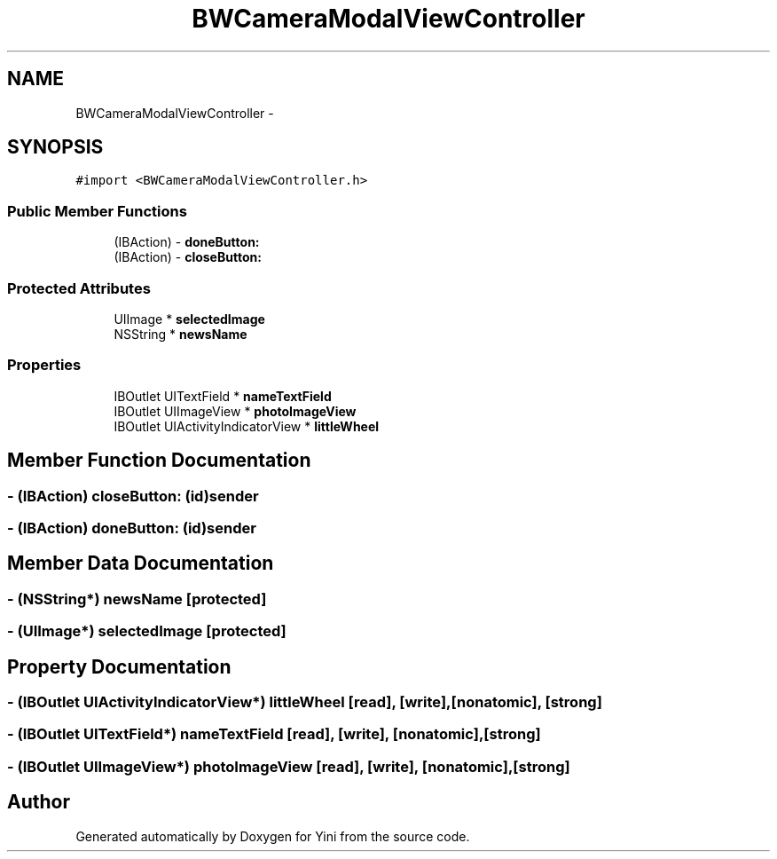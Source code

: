 .TH "BWCameraModalViewController" 3 "Thu Aug 9 2012" "Version 1.0" "Yini" \" -*- nroff -*-
.ad l
.nh
.SH NAME
BWCameraModalViewController \- 
.SH SYNOPSIS
.br
.PP
.PP
\fC#import <BWCameraModalViewController\&.h>\fP
.SS "Public Member Functions"

.in +1c
.ti -1c
.RI "(IBAction) - \fBdoneButton:\fP"
.br
.ti -1c
.RI "(IBAction) - \fBcloseButton:\fP"
.br
.in -1c
.SS "Protected Attributes"

.in +1c
.ti -1c
.RI "UIImage * \fBselectedImage\fP"
.br
.ti -1c
.RI "NSString * \fBnewsName\fP"
.br
.in -1c
.SS "Properties"

.in +1c
.ti -1c
.RI "IBOutlet UITextField * \fBnameTextField\fP"
.br
.ti -1c
.RI "IBOutlet UIImageView * \fBphotoImageView\fP"
.br
.ti -1c
.RI "IBOutlet UIActivityIndicatorView * \fBlittleWheel\fP"
.br
.in -1c
.SH "Member Function Documentation"
.PP 
.SS "- (IBAction) closeButton: (id)sender"

.SS "- (IBAction) doneButton: (id)sender"

.SH "Member Data Documentation"
.PP 
.SS "- (NSString*) newsName\fC [protected]\fP"

.SS "- (UIImage*) selectedImage\fC [protected]\fP"

.SH "Property Documentation"
.PP 
.SS "- (IBOutlet UIActivityIndicatorView*) littleWheel\fC [read]\fP, \fC [write]\fP, \fC [nonatomic]\fP, \fC [strong]\fP"

.SS "- (IBOutlet UITextField*) nameTextField\fC [read]\fP, \fC [write]\fP, \fC [nonatomic]\fP, \fC [strong]\fP"

.SS "- (IBOutlet UIImageView*) photoImageView\fC [read]\fP, \fC [write]\fP, \fC [nonatomic]\fP, \fC [strong]\fP"


.SH "Author"
.PP 
Generated automatically by Doxygen for Yini from the source code\&.
